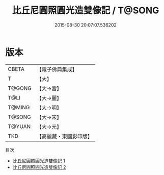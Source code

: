 #+TITLE: 比丘尼圓照圓光造雙像記 / T@SONG

#+DATE: 2015-08-30 20:07:07.536202
* 版本
 |     CBETA|【電子佛典集成】|
 |         T|【大】     |
 |    T@GONG|【大→宮】   |
 |      T@LI|【大→麗】   |
 |    T@MING|【大→明】   |
 |    T@SONG|【大→宋】   |
 |    T@YUAN|【大→元】   |
 |       TKD|【高麗藏・東國影印版】|
目次
 - [[file:KR6h0031_001.txt][比丘尼圓照圓光造雙像記 1]]
 - [[file:KR6h0031_002.txt][比丘尼圓照圓光造雙像記 2]]
